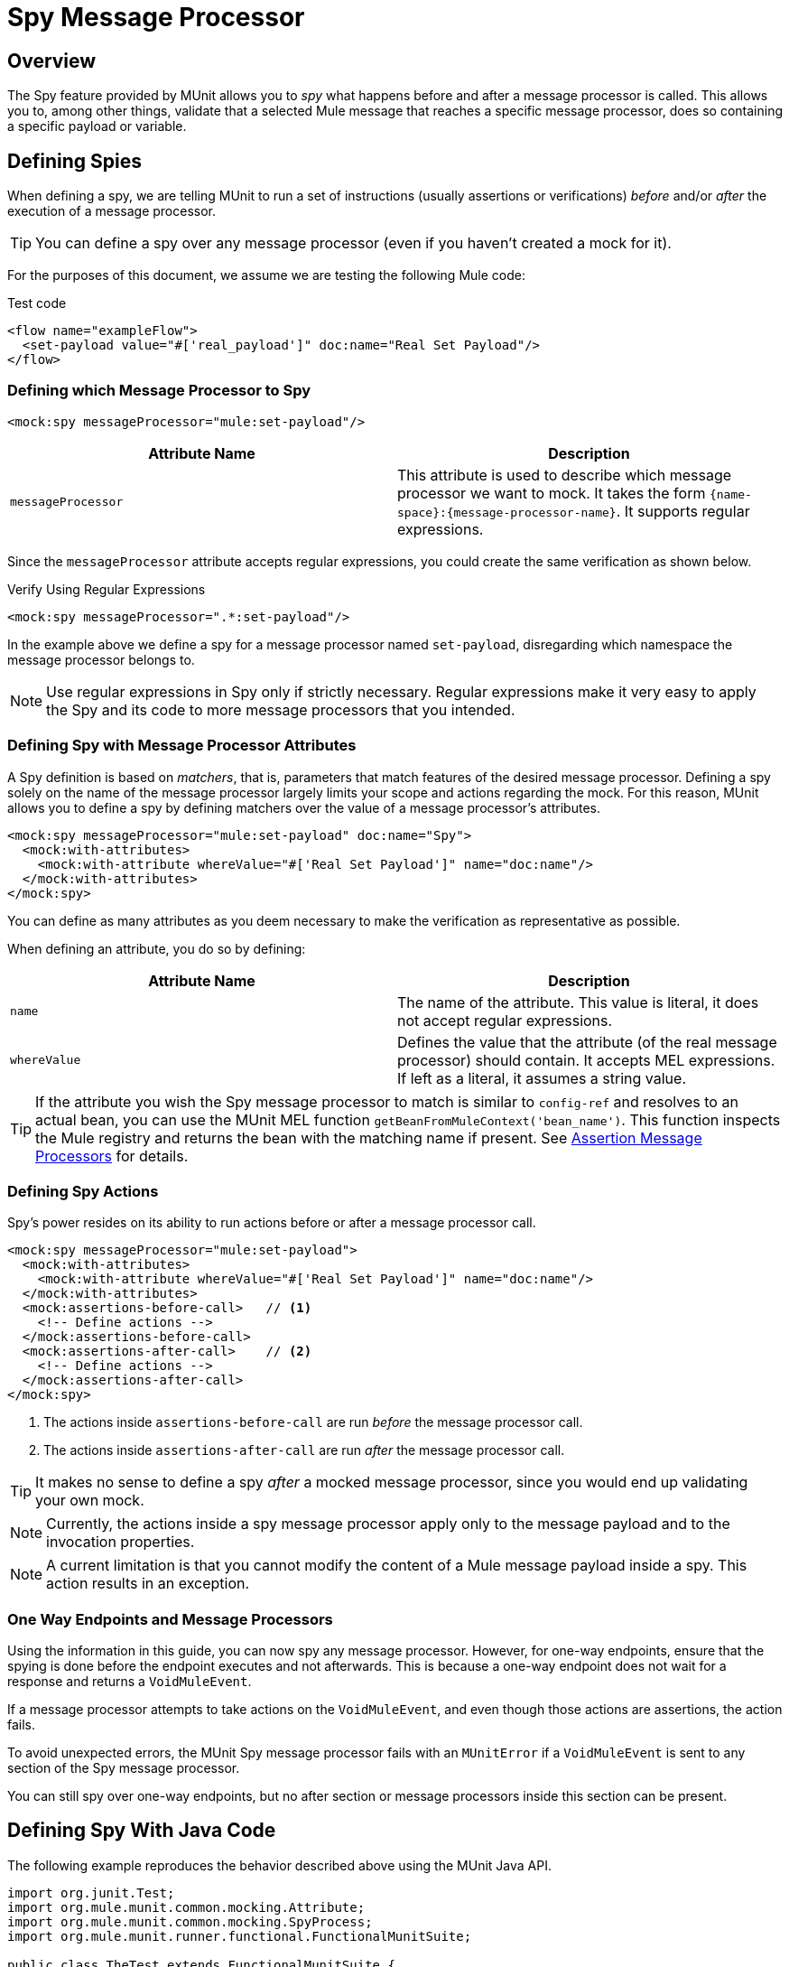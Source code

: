 = Spy Message Processor
:version-info: 3.7.0 and newer
:keywords: munit, testing, unit testing

== Overview

The Spy feature provided by MUnit allows you to _spy_ what happens before and after a message processor is called. This allows you to, among other things, validate that a selected Mule message that reaches a specific message processor, does so containing a specific payload or variable.

== Defining Spies

When defining a spy, we are telling MUnit to run a set of instructions (usually assertions or verifications) _before_ and/or _after_ the execution of a message processor.

TIP: You can define a spy over any message processor (even if you haven't created a mock for it).

For the purposes of this document, we assume we are testing the following Mule code:

[source, xml, linenums]
.Test code
----
<flow name="exampleFlow">
  <set-payload value="#['real_payload']" doc:name="Real Set Payload"/>
</flow>
----

=== Defining which Message Processor to Spy

[source, xml, linenums]
----
<mock:spy messageProcessor="mule:set-payload"/>
----

[cols=","]
|===
|Attribute Name |Description

|`messageProcessor`
|This attribute is used to describe which message processor we want to mock. It takes the form `{name-space}:{message-processor-name}`. It supports regular expressions.

|===

Since the `messageProcessor` attribute accepts regular expressions, you could create the same verification as shown below.

[source, xml]
.Verify Using Regular Expressions
----
<mock:spy messageProcessor=".*:set-payload"/>
----

In the example above we define a spy for a message processor named `set-payload`, disregarding which namespace the message processor belongs to.

NOTE: Use regular expressions in Spy only if strictly necessary. Regular expressions make it very easy to apply the Spy and its code to more message processors that you intended.

=== Defining Spy with Message Processor Attributes

A Spy definition is based on _matchers_, that is, parameters that match features of the desired message processor. Defining a spy solely on the name of the message processor largely limits your scope and actions regarding the mock. For this reason, MUnit allows you to define a spy by defining matchers over the value of a message processor's attributes.

[source, xml, linenums]
----
<mock:spy messageProcessor="mule:set-payload" doc:name="Spy">
  <mock:with-attributes>
    <mock:with-attribute whereValue="#['Real Set Payload']" name="doc:name"/>
  </mock:with-attributes>
</mock:spy>
----

You can define as many attributes as you deem necessary to make the verification
as representative as possible.

When defining an attribute, you do so by defining:

[cols=","]
|===
|Attribute Name |Description

|`name`
|The name of the attribute. This value is literal, it does not accept regular expressions.

|`whereValue`
|Defines the value that the attribute (of the real message processor) should contain. It accepts MEL expressions. If left as a literal, it assumes a string value.

|===

TIP: If the attribute you wish the Spy message processor to match is similar to `config-ref` and resolves to an actual bean, you can use the MUnit MEL function `getBeanFromMuleContext('bean_name')`. This function inspects the Mule registry and returns the bean with the matching name if present. See link:/munit/v/1.1.0/assertion-message-processor[Assertion Message Processors] for details.

=== Defining Spy Actions

Spy's power resides on its ability to run actions before or after a message processor call.

[source, xml, linenums]
----
<mock:spy messageProcessor="mule:set-payload">
  <mock:with-attributes>
    <mock:with-attribute whereValue="#['Real Set Payload']" name="doc:name"/>
  </mock:with-attributes>
  <mock:assertions-before-call>   // <1>
    <!-- Define actions -->
  </mock:assertions-before-call>
  <mock:assertions-after-call>    // <2>
    <!-- Define actions -->
  </mock:assertions-after-call>
</mock:spy>
----

<1> The actions inside `assertions-before-call` are run _before_ the message processor call.
<2> The actions inside `assertions-after-call` are run _after_ the message processor call.

TIP: It makes no sense to define a spy _after_ a mocked message processor, since you would end up validating your own mock.

NOTE: Currently, the actions inside a spy message processor apply only to the message payload and to the invocation properties.

NOTE: A current limitation is that you cannot modify the content of a Mule message payload inside a spy. This action  results in an exception.

=== One Way Endpoints and Message Processors

Using the information in this guide, you can now spy any message processor. However, for one-way endpoints, ensure that the spying is done before the endpoint executes and not afterwards. This is because a one-way endpoint does not wait for a response and returns a `VoidMuleEvent`.

If a message processor attempts to take actions on the `VoidMuleEvent`, and even though those actions are assertions, the action fails.

To avoid unexpected errors, the MUnit Spy message processor fails with an `MUnitError` if a `VoidMuleEvent` is sent to any section of the Spy message processor.

You can still spy over one-way endpoints, but no after section or message processors inside this section can be present.

== Defining Spy With Java Code

The following example reproduces the behavior described above using the MUnit Java API.

[source, java, linenums]
----
import org.junit.Test;
import org.mule.munit.common.mocking.Attribute;
import org.mule.munit.common.mocking.SpyProcess;
import org.mule.munit.runner.functional.FunctionalMunitSuite;

public class TheTest extends FunctionalMunitSuite {

  @Test
  public void test() throws Exception{
    Attribute attribute = Attribute.attribute("name").
      ofNamespace("doc").withValue("Real Set Payload"); //<1>

    spyMessageProcessor("set-payload")    //<2>
      .ofNamespace("mule")                //<3>
      .withAttributes(attribute)
      .before(beforeCallSpy())            //<4>
      .after(afterCallSpy());             //<5>
  }

  private SpyProcess beforeCallSpy(){
    return  new SpyProcess() {
      public void spy(MuleEvent event) throws MuleException {
        /* Define actions */              //<6>
        }
  	};
  }

  private SpyProcess afterCallSpy(){
    return  new SpyProcess() {
      public void spy(MuleEvent event) throws MuleException {
        /* Define actions */             //<7>
        }
  	};
  }
}
----
<1> Define the real message processor attribute to match.
<2> Define the name of the message processor to verify (accepts regular expressions).
<3> Define the namespace of the message processor to verify (accepts regular expressions).
<4> Set `SpyProcess` to run before the message processor executes.
<5> Set `SpyProcess` to run after the message processor executes.
<6> Define the actions to run before the message processor executes.
<7> Define the actions to run after the message processor executes.

== See Also

* link:http://forums.mulesoft.com[MuleSoft's Forums]
* link:https://www.mulesoft.com/support-and-services/mule-esb-support-license-subscription[MuleSoft Support]
* mailto:support@mulesoft.com[Contact MuleSoft]

